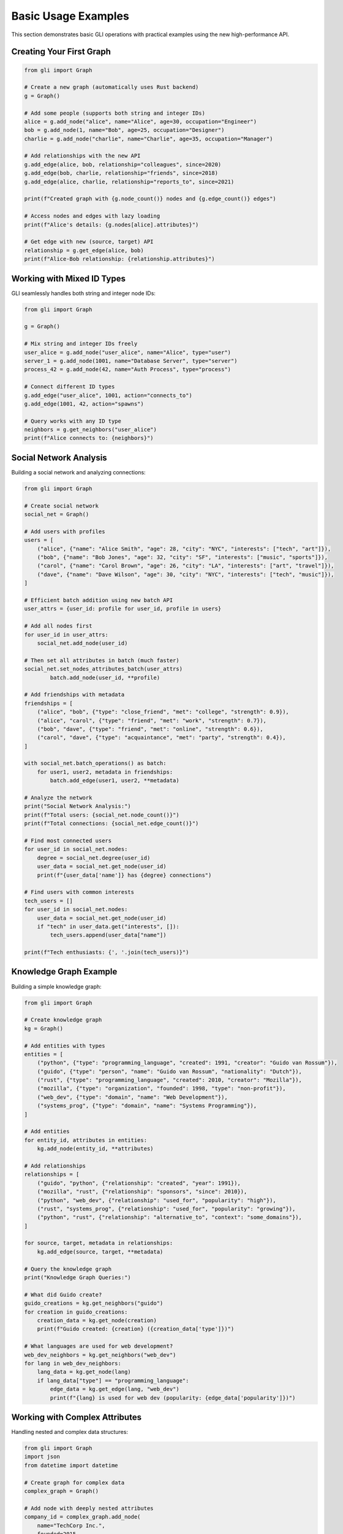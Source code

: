 Basic Usage Examples
====================

This section demonstrates basic GLI operations with practical examples using the new high-performance API.

Creating Your First Graph
--------------------------

.. code-block:: python

   from gli import Graph
   
   # Create a new graph (automatically uses Rust backend)
   g = Graph()
   
   # Add some people (supports both string and integer IDs)
   alice = g.add_node("alice", name="Alice", age=30, occupation="Engineer")
   bob = g.add_node(1, name="Bob", age=25, occupation="Designer") 
   charlie = g.add_node("charlie", name="Charlie", age=35, occupation="Manager")
   
   # Add relationships with the new API
   g.add_edge(alice, bob, relationship="colleagues", since=2020)
   g.add_edge(bob, charlie, relationship="friends", since=2018)
   g.add_edge(alice, charlie, relationship="reports_to", since=2021)
   
   print(f"Created graph with {g.node_count()} nodes and {g.edge_count()} edges")
   
   # Access nodes and edges with lazy loading
   print(f"Alice's details: {g.nodes[alice].attributes}")
   
   # Get edge with new (source, target) API
   relationship = g.get_edge(alice, bob)
   print(f"Alice-Bob relationship: {relationship.attributes}")

Working with Mixed ID Types
----------------------------

GLI seamlessly handles both string and integer node IDs:

.. code-block:: python

   from gli import Graph
   
   g = Graph()
   
   # Mix string and integer IDs freely
   user_alice = g.add_node("user_alice", name="Alice", type="user")
   server_1 = g.add_node(1001, name="Database Server", type="server")
   process_42 = g.add_node(42, name="Auth Process", type="process")
   
   # Connect different ID types
   g.add_edge("user_alice", 1001, action="connects_to")
   g.add_edge(1001, 42, action="spawns")
   
   # Query works with any ID type
   neighbors = g.get_neighbors("user_alice")
   print(f"Alice connects to: {neighbors}")

Social Network Analysis
-----------------------

Building a social network and analyzing connections:

.. code-block:: python

   from gli import Graph
   
   # Create social network
   social_net = Graph()
   
   # Add users with profiles
   users = [
       ("alice", {"name": "Alice Smith", "age": 28, "city": "NYC", "interests": ["tech", "art"]}),
       ("bob", {"name": "Bob Jones", "age": 32, "city": "SF", "interests": ["music", "sports"]}),
       ("carol", {"name": "Carol Brown", "age": 26, "city": "LA", "interests": ["art", "travel"]}),
       ("dave", {"name": "Dave Wilson", "age": 30, "city": "NYC", "interests": ["tech", "music"]}),
   ]
   
   # Efficient batch addition using new batch API
   user_attrs = {user_id: profile for user_id, profile in users}
   
   # Add all nodes first
   for user_id in user_attrs:
       social_net.add_node(user_id)
   
   # Then set all attributes in batch (much faster)
   social_net.set_nodes_attributes_batch(user_attrs)
           batch.add_node(user_id, **profile)
   
   # Add friendships with metadata
   friendships = [
       ("alice", "bob", {"type": "close_friend", "met": "college", "strength": 0.9}),
       ("alice", "carol", {"type": "friend", "met": "work", "strength": 0.7}),
       ("bob", "dave", {"type": "friend", "met": "online", "strength": 0.6}),
       ("carol", "dave", {"type": "acquaintance", "met": "party", "strength": 0.4}),
   ]
   
   with social_net.batch_operations() as batch:
       for user1, user2, metadata in friendships:
           batch.add_edge(user1, user2, **metadata)
   
   # Analyze the network
   print("Social Network Analysis:")
   print(f"Total users: {social_net.node_count()}")
   print(f"Total connections: {social_net.edge_count()}")
   
   # Find most connected users
   for user_id in social_net.nodes:
       degree = social_net.degree(user_id)
       user_data = social_net.get_node(user_id)
       print(f"{user_data['name']} has {degree} connections")
   
   # Find users with common interests
   tech_users = []
   for user_id in social_net.nodes:
       user_data = social_net.get_node(user_id)
       if "tech" in user_data.get("interests", []):
           tech_users.append(user_data["name"])
   
   print(f"Tech enthusiasts: {', '.join(tech_users)}")

Knowledge Graph Example
-----------------------

Building a simple knowledge graph:

.. code-block:: python

   from gli import Graph
   
   # Create knowledge graph
   kg = Graph()
   
   # Add entities with types
   entities = [
       ("python", {"type": "programming_language", "created": 1991, "creator": "Guido van Rossum"}),
       ("guido", {"type": "person", "name": "Guido van Rossum", "nationality": "Dutch"}),
       ("rust", {"type": "programming_language", "created": 2010, "creator": "Mozilla"}),
       ("mozilla", {"type": "organization", "founded": 1998, "type": "non-profit"}),
       ("web_dev", {"type": "domain", "name": "Web Development"}),
       ("systems_prog", {"type": "domain", "name": "Systems Programming"}),
   ]
   
   # Add entities
   for entity_id, attributes in entities:
       kg.add_node(entity_id, **attributes)
   
   # Add relationships
   relationships = [
       ("guido", "python", {"relationship": "created", "year": 1991}),
       ("mozilla", "rust", {"relationship": "sponsors", "since": 2010}),
       ("python", "web_dev", {"relationship": "used_for", "popularity": "high"}),
       ("rust", "systems_prog", {"relationship": "used_for", "popularity": "growing"}),
       ("python", "rust", {"relationship": "alternative_to", "context": "some_domains"}),
   ]
   
   for source, target, metadata in relationships:
       kg.add_edge(source, target, **metadata)
   
   # Query the knowledge graph
   print("Knowledge Graph Queries:")
   
   # What did Guido create?
   guido_creations = kg.get_neighbors("guido")
   for creation in guido_creations:
       creation_data = kg.get_node(creation)
       print(f"Guido created: {creation} ({creation_data['type']})")
   
   # What languages are used for web development?
   web_dev_neighbors = kg.get_neighbors("web_dev")
   for lang in web_dev_neighbors:
       lang_data = kg.get_node(lang)
       if lang_data["type"] == "programming_language":
           edge_data = kg.get_edge(lang, "web_dev")
           print(f"{lang} is used for web dev (popularity: {edge_data['popularity']})")

Working with Complex Attributes
-------------------------------

Handling nested and complex data structures:

.. code-block:: python

   from gli import Graph
   import json
   from datetime import datetime
   
   # Create graph for complex data
   complex_graph = Graph()
   
   # Add node with deeply nested attributes
   company_id = complex_graph.add_node(
       name="TechCorp Inc.",
       founded=2015,
       headquarters={
           "address": {
               "street": "123 Tech Street",
               "city": "San Francisco",
               "state": "CA",
               "zip": "94105"
           },
           "coordinates": {"lat": 37.7749, "lng": -122.4194}
       },
       employees=[
           {"id": 1, "name": "Alice", "role": "CTO", "salary": 200000},
           {"id": 2, "name": "Bob", "role": "Engineer", "salary": 150000},
           {"id": 3, "name": "Carol", "role": "Designer", "salary": 120000}
       ],
       financial_data={
           "revenue": [1000000, 2500000, 5000000],  # Last 3 years
           "funding_rounds": [
               {"round": "Seed", "amount": 500000, "date": "2016-01-15"},
               {"round": "Series A", "amount": 5000000, "date": "2018-06-20"},
               {"round": "Series B", "amount": 15000000, "date": "2020-09-10"}
           ]
       },
       metadata={
           "last_updated": datetime.now().isoformat(),
           "data_source": "company_database",
           "confidence": 0.95
       }
   )
   
   # Retrieve and work with complex data
   company_data = complex_graph.get_node(company_id)
   
   # Access nested data
   hq_city = company_data["headquarters"]["address"]["city"]
   print(f"Company headquarters: {hq_city}")
   
   # Calculate average salary
   employees = company_data["employees"]
   avg_salary = sum(emp["salary"] for emp in employees) / len(employees)
   print(f"Average salary: ${avg_salary:,.2f}")
   
   # Latest funding round
   funding_rounds = company_data["financial_data"]["funding_rounds"]
   latest_funding = max(funding_rounds, key=lambda x: x["date"])
   print(f"Latest funding: {latest_funding['round']} - ${latest_funding['amount']:,}")
   
   # Update complex attributes
   # Add new employee
   updated_employees = company_data["employees"].copy()
   updated_employees.append({
       "id": 4, 
       "name": "Dave", 
       "role": "Marketing", 
       "salary": 110000
   })
   
   complex_graph.update_node(company_id, employees=updated_employees)
   
   # Verify update
   updated_company = complex_graph.get_node(company_id)
   print(f"Employee count after update: {len(updated_company['employees'])}")

Error Handling
--------------

Proper error handling in GLI operations:

.. code-block:: python

   from gli import Graph
   
   g = Graph()
   
   # Safe node operations
   try:
       # This will work
       alice = g.add_node(name="Alice")
       print(f"Added node: {alice}")
       
       # This will raise KeyError
       nonexistent = g.get_node("does_not_exist")
   except KeyError as e:
       print(f"Node not found: {e}")
   
   # Safe edge operations
   try:
       bob = g.add_node(name="Bob")
       
       # This will work
       edge_id = g.add_edge(alice, bob, relationship="friends")
       print(f"Added edge: {edge_id}")
       
       # This will raise ValueError (edge already exists)
       duplicate_edge = g.add_edge(alice, bob, relationship="colleagues")
   except ValueError as e:
       print(f"Edge creation failed: {e}")
   
   # Safe attribute access
   alice_data = g.get_node(alice)
   
   # Safe way to access potentially missing attributes
   age = alice_data.get("age", "unknown")
   city = alice_data.get("city", "not specified")
   
   print(f"Alice's age: {age}, city: {city}")
   
   # Check existence before operations
   if g.has_node("charlie"):
       charlie_data = g.get_node("charlie")
   else:
       print("Charlie node does not exist")
   
   if g.has_edge(alice, bob):
       edge_data = g.get_edge(alice, bob)
       print(f"Alice-Bob relationship: {edge_data.get('relationship', 'unknown')}")

Graph Iteration Patterns
-------------------------

Efficient ways to iterate through graphs:

.. code-block:: python

   from gli import Graph
   
   # Create sample graph
   g = Graph()
   people = ["Alice", "Bob", "Charlie", "Diana", "Eve"]
   
   # Add nodes with attributes
   node_ids = {}
   for person in people:
       node_ids[person] = g.add_node(
           name=person, 
           age=20 + len(person),  # Simple age assignment
           active=True
       )
   
   # Add some edges
   connections = [
       ("Alice", "Bob"), ("Bob", "Charlie"), 
       ("Charlie", "Diana"), ("Diana", "Eve"),
       ("Alice", "Charlie"), ("Bob", "Diana")
   ]
   
   for person1, person2 in connections:
       g.add_edge(node_ids[person1], node_ids[person2], 
                 weight=1.0, created="2025-01-01")
   
   print("=== Node Iteration ===")
   # Iterate over all nodes
   for node_id in g.nodes:
       node_data = g.get_node(node_id)
       print(f"{node_data['name']} (age {node_data['age']})")
   
   print("\\n=== Edge Iteration ===")
   # Iterate over all edges
   for source, target in g.edge_pairs():
       edge_data = g.get_edge(source, target)
       source_name = g.get_node(source)['name']
       target_name = g.get_node(target)['name']
       print(f"{source_name} -> {target_name} (weight: {edge_data['weight']})")
   
   print("\\n=== Neighbor Analysis ===")
   # Analyze each node's connections
   for node_id in g.nodes:
       node_data = g.get_node(node_id)
       neighbors = g.get_neighbors(node_id)
       neighbor_names = [g.get_node(n)['name'] for n in neighbors]
       print(f"{node_data['name']} is connected to: {', '.join(neighbor_names)}")
       
   print("\\n=== Filtered Iteration ===")
   # Iterate with filtering
   young_people = []
   for node_id in g.nodes:
       node_data = g.get_node(node_id)
       if node_data['age'] < 25:
           young_people.append(node_data['name'])
   
   print(f"Young people (age < 25): {', '.join(young_people)}")
   
   # Find high-degree nodes
   high_degree_nodes = []
   for node_id in g.nodes:
       if g.degree(node_id) >= 2:
           node_data = g.get_node(node_id)
           high_degree_nodes.append(node_data['name'])
   
   print(f"Well-connected people (degree >= 2): {', '.join(high_degree_nodes)}")
